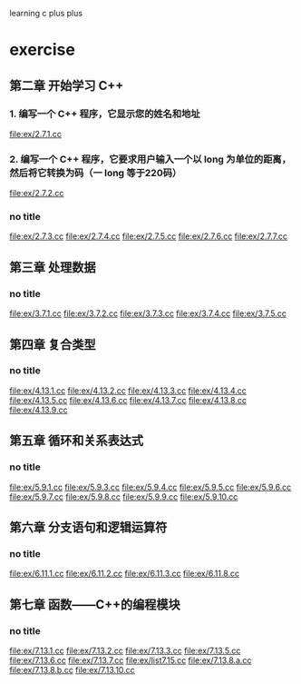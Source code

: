 learning c plus plus
* exercise
** 第二章 开始学习 C++
*** 1. 编写一个 C++ 程序，它显示您的姓名和地址
    file:ex/2.7.1.cc
*** 2. 编写一个 C++ 程序，它要求用户输入一个以 long 为单位的距离，然后将它转换为码（一 long 等于220码）
    file:ex/2.7.2.cc
*** no title
    file:ex/2.7.3.cc
    file:ex/2.7.4.cc
    file:ex/2.7.5.cc
    file:ex/2.7.6.cc
    file:ex/2.7.7.cc
** 第三章 处理数据
*** no title
    file:ex/3.7.1.cc
    file:ex/3.7.2.cc
    file:ex/3.7.3.cc
    file:ex/3.7.4.cc
    file:ex/3.7.5.cc
** 第四章 复合类型
*** no title
    file:ex/4.13.1.cc
    file:ex/4.13.2.cc
    file:ex/4.13.3.cc
    file:ex/4.13.4.cc
    file:ex/4.13.5.cc
    file:ex/4.13.6.cc
    file:ex/4.13.7.cc
    file:ex/4.13.8.cc
    file:ex/4.13.9.cc
** 第五章 循环和关系表达式
*** no title
    file:ex/5.9.1.cc
    file:ex/5.9.3.cc
    file:ex/5.9.4.cc
    file:ex/5.9.5.cc
    file:ex/5.9.6.cc
    file:ex/5.9.7.cc
    file:ex/5.9.8.cc
    file:ex/5.9.9.cc
    file:ex/5.9.10.cc
** 第六章 分支语句和逻辑运算符
*** no title
    file:ex/6.11.1.cc
    file:ex/6.11.2.cc
    file:ex/6.11.3.cc
    file:ex/6.11.8.cc
** 第七章 函数——C++的编程模块
*** no title
    file:ex/7.13.1.cc
    file:ex/7.13.2.cc
    file:ex/7.13.3.cc
    file:ex/7.13.5.cc
    file:ex/7.13.6.cc
    file:ex/7.13.7.cc
    file:ex/list7.15.cc
    file:ex/7.13.8.a.cc
    file:ex/7.13.8.b.cc
    file:ex/7.13.10.cc
